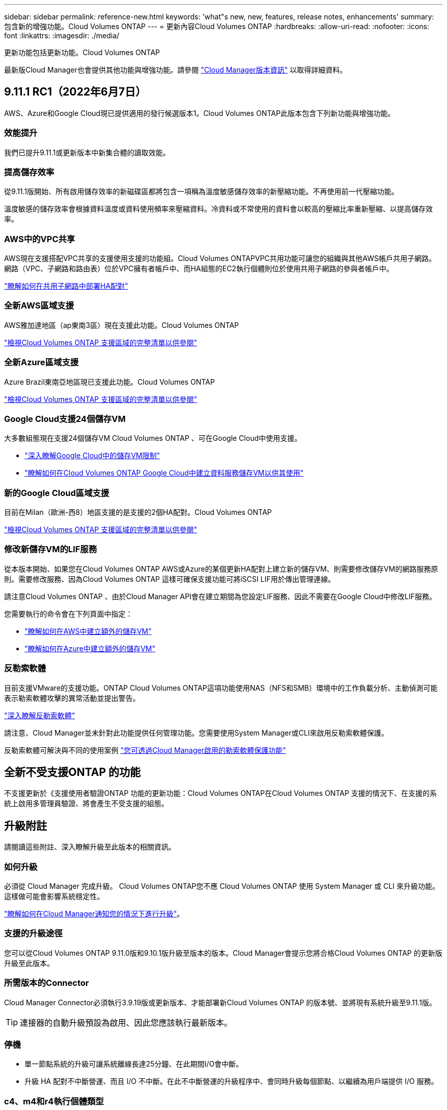 ---
sidebar: sidebar 
permalink: reference-new.html 
keywords: 'what"s new, new, features, release notes, enhancements' 
summary: 包含新的增強功能。Cloud Volumes ONTAP 
---
= 更新內容Cloud Volumes ONTAP
:hardbreaks:
:allow-uri-read: 
:nofooter: 
:icons: font
:linkattrs: 
:imagesdir: ./media/


[role="lead"]
更新功能包括更新功能。Cloud Volumes ONTAP

最新版Cloud Manager也會提供其他功能與增強功能。請參閱 https://docs.netapp.com/us-en/cloud-manager-cloud-volumes-ontap/whats-new.html["Cloud Manager版本資訊"^] 以取得詳細資料。



== 9.11.1 RC1（2022年6月7日）

AWS、Azure和Google Cloud現已提供適用的發行候選版本1。Cloud Volumes ONTAP此版本包含下列新功能與增強功能。



=== 效能提升

我們已提升9.11.1或更新版本中新集合體的讀取效能。



=== 提高儲存效率

從9.11.1版開始、所有啟用儲存效率的新磁碟區都將包含一項稱為溫度敏感儲存效率的新壓縮功能。不再使用前一代壓縮功能。

溫度敏感的儲存效率會根據資料溫度或資料使用頻率來壓縮資料。冷資料或不常使用的資料會以較高的壓縮比率重新壓縮、以提高儲存效率。



=== AWS中的VPC共享

AWS現在支援搭配VPC共享的支援使用支援的功能組。Cloud Volumes ONTAPVPC共用功能可讓您的組織與其他AWS帳戶共用子網路。網路（VPC、子網路和路由表）位於VPC擁有者帳戶中、而HA組態的EC2執行個體則位於使用共用子網路的參與者帳戶中。

https://docs.netapp.com/us-en/cloud-manager-cloud-volumes-ontap/task-deploy-aws-shared-vpc.html["瞭解如何在共用子網路中部署HA配對"^]



=== 全新AWS區域支援

AWS雅加達地區（ap東南3區）現在支援此功能。Cloud Volumes ONTAP

https://cloud.netapp.com/cloud-volumes-global-regions["檢視Cloud Volumes ONTAP 支援區域的完整清單以供參閱"^]



=== 全新Azure區域支援

Azure Brazil東南亞地區現已支援此功能。Cloud Volumes ONTAP

https://cloud.netapp.com/cloud-volumes-global-regions["檢視Cloud Volumes ONTAP 支援區域的完整清單以供參閱"^]



=== Google Cloud支援24個儲存VM

大多數組態現在支援24個儲存VM Cloud Volumes ONTAP 、可在Google Cloud中使用支援。

* link:reference-limits-gcp.html#storage-vm-limits["深入瞭解Google Cloud中的儲存VM限制"]
* https://docs.netapp.com/us-en/cloud-manager-cloud-volumes-ontap/task-managing-svms-gcp.html["瞭解如何在Cloud Volumes ONTAP Google Cloud中建立資料服務儲存VM以供其使用"^]




=== 新的Google Cloud區域支援

目前在Milan（歐洲-西8）地區支援的是支援的2個HA配對。Cloud Volumes ONTAP

https://cloud.netapp.com/cloud-volumes-global-regions["檢視Cloud Volumes ONTAP 支援區域的完整清單以供參閱"^]



=== 修改新儲存VM的LIF服務

從本版本開始、如果您在Cloud Volumes ONTAP AWS或Azure的某個更新HA配對上建立新的儲存VM、則需要修改儲存VM的網路服務原則。需要修改服務、因為Cloud Volumes ONTAP 這樣可確保支援功能可將iSCSI LIF用於傳出管理連線。

請注意Cloud Volumes ONTAP 、由於Cloud Manager API會在建立期間為您設定LIF服務、因此不需要在Google Cloud中修改LIF服務。

您需要執行的命令會在下列頁面中指定：

* https://docs.netapp.com/us-en/cloud-manager-cloud-volumes-ontap/task-managing-svms-aws.html["瞭解如何在AWS中建立額外的儲存VM"^]
* https://docs.netapp.com/us-en/cloud-manager-cloud-volumes-ontap/task-managing-svms-azure.html["瞭解如何在Azure中建立額外的儲存VM"^]




=== 反勒索軟體

目前支援VMware的支援功能。ONTAP Cloud Volumes ONTAP這項功能使用NAS（NFS和SMB）環境中的工作負載分析、主動偵測可能表示勒索軟體攻擊的異常活動並提出警告。

https://docs.netapp.com/us-en/ontap/anti-ransomware/index.html["深入瞭解反勒索軟體"^]

請注意、Cloud Manager並未針對此功能提供任何管理功能。您需要使用System Manager或CLI來啟用反勒索軟體保護。

反勒索軟體可解決與不同的使用案例 https://docs.netapp.com/us-en/cloud-manager-cloud-volumes-ontap/task-protecting-ransomware.html["您可透過Cloud Manager啟用的勒索軟體保護功能"^]



== 全新不受支援ONTAP 的功能

不支援更新於《支援使用者驗證ONTAP 功能的更新功能：Cloud Volumes ONTAP在Cloud Volumes ONTAP 支援的情況下、在支援的系統上啟用多管理員驗證、將會產生不受支援的組態。



== 升級附註

請閱讀這些附註、深入瞭解升級至此版本的相關資訊。



=== 如何升級

必須從 Cloud Manager 完成升級。 Cloud Volumes ONTAP您不應 Cloud Volumes ONTAP 使用 System Manager 或 CLI 來升級功能。這樣做可能會影響系統穩定性。

http://docs.netapp.com/us-en/cloud-manager-cloud-volumes-ontap/task-updating-ontap-cloud.html["瞭解如何在Cloud Manager通知您的情況下進行升級"^]。



=== 支援的升級途徑

您可以從Cloud Volumes ONTAP 9.11.0版和9.10.1版升級至版本的版本。Cloud Manager會提示您將合格Cloud Volumes ONTAP 的更新版升級至此版本。



=== 所需版本的Connector

Cloud Manager Connector必須執行3.9.19版或更新版本、才能部署新Cloud Volumes ONTAP 的版本號、並將現有系統升級至9.11.1版。


TIP: 連接器的自動升級預設為啟用、因此您應該執行最新版本。



=== 停機

* 單一節點系統的升級可讓系統離線長達25分鐘、在此期間I/O會中斷。
* 升級 HA 配對不中斷營運、而且 I/O 不中斷。在此不中斷營運的升級程序中、會同時升級每個節點、以繼續為用戶端提供 I/O 服務。




=== c4、m4和r4執行個體類型

從9.8版開始、新Cloud Volumes ONTAP 版的更新版不支援C4、M4和R4執行個體類型。如果您現有Cloud Volumes ONTAP 的某個執行於c4、m4或r4執行個體類型上的版本、您仍可升級至此版本。

建議變更為c5、m5或R5執行個體系列中的執行個體類型。

